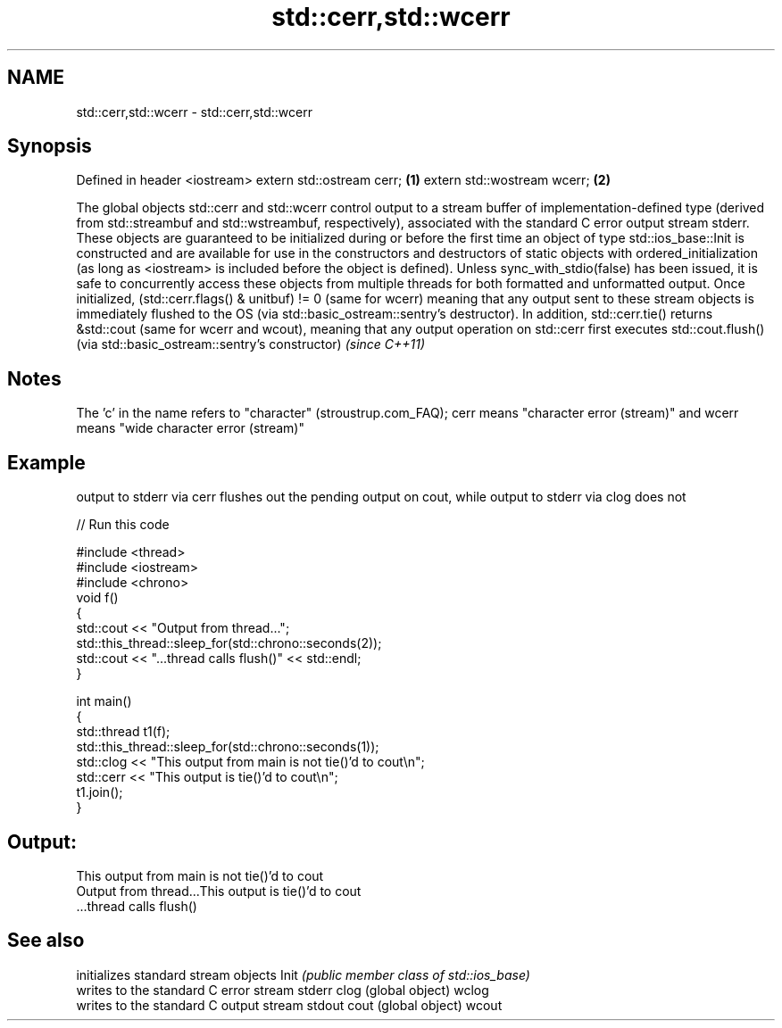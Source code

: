 .TH std::cerr,std::wcerr 3 "2020.03.24" "http://cppreference.com" "C++ Standard Libary"
.SH NAME
std::cerr,std::wcerr \- std::cerr,std::wcerr

.SH Synopsis

Defined in header <iostream>
extern std::ostream cerr;    \fB(1)\fP
extern std::wostream wcerr;  \fB(2)\fP

The global objects std::cerr and std::wcerr control output to a stream buffer of implementation-defined type (derived from std::streambuf and std::wstreambuf, respectively), associated with the standard C error output stream stderr.
These objects are guaranteed to be initialized during or before the first time an object of type std::ios_base::Init is constructed and are available for use in the constructors and destructors of static objects with ordered_initialization (as long as <iostream> is included before the object is defined).
Unless sync_with_stdio(false) has been issued, it is safe to concurrently access these objects from multiple threads for both formatted and unformatted output.
Once initialized, (std::cerr.flags() & unitbuf) != 0 (same for wcerr) meaning that any output sent to these stream objects is immediately flushed to the OS (via std::basic_ostream::sentry's destructor).
In addition, std::cerr.tie() returns &std::cout (same for wcerr and wcout), meaning that any output operation on std::cerr first executes std::cout.flush() (via std::basic_ostream::sentry's constructor) \fI(since C++11)\fP

.SH Notes

The 'c' in the name refers to "character" (stroustrup.com_FAQ); cerr means "character error (stream)" and wcerr means "wide character error (stream)"

.SH Example

output to stderr via cerr flushes out the pending output on cout, while output to stderr via clog does not

// Run this code

  #include <thread>
  #include <iostream>
  #include <chrono>
  void f()
  {
      std::cout << "Output from thread...";
      std::this_thread::sleep_for(std::chrono::seconds(2));
      std::cout << "...thread calls flush()" << std::endl;
  }

  int main()
  {
      std::thread t1(f);
      std::this_thread::sleep_for(std::chrono::seconds(1));
      std::clog << "This output from main is not tie()'d to cout\\n";
      std::cerr << "This output is tie()'d to cout\\n";
      t1.join();
  }

.SH Output:

  This output from main is not tie()'d to cout
  Output from thread...This output is tie()'d to cout
  ...thread calls flush()


.SH See also


      initializes standard stream objects
Init  \fI(public member class of std::ios_base)\fP
      writes to the standard C error stream stderr
clog  (global object)
wclog
      writes to the standard C output stream stdout
cout  (global object)
wcout




